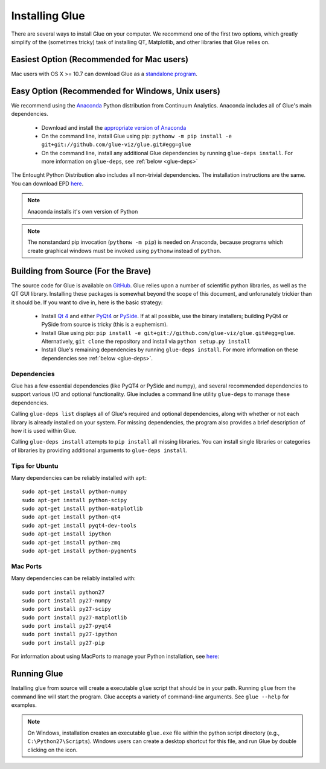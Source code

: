 .. _installation:

Installing Glue
===============

There are several ways to install Glue on your computer. We recommend one of the first two options, which greatly simplify of the (sometimes tricky) task of installing QT, Matplotlib, and other libraries that Glue relies on.


Easiest Option (Recommended for Mac users)
------------------------------------------

Mac users with OS X >= 10.7 can download Glue as a `standalone program
<http://mac.glueviz.org>`_.


Easy Option (Recommended for Windows, Unix users)
-------------------------------------------------

We recommend using the `Anaconda
<http://continuum.io/downloads.html>`_ Python distribution from
Continuum Analytics. Anaconda includes all of Glue's main dependencies.

 * Download and install the `appropriate version of Anaconda
   <http://continuum.io/downloads.html>`_

 * On the command line, install Glue using pip: ``pythonw -m pip install -e git+git://github.com/glue-viz/glue.git#egg=glue``

 * On the command line, install any additional Glue dependencies by running ``glue-deps install``. For more information on ``glue-deps``, see :ref:`below <glue-deps>`

The Entought Python Distribution also includes all non-trivial dependencies. The installation instructions are the same. You can download EPD `here <https://www.enthought.com/products/epd/>`_.

.. note:: Anaconda installs it's own version of Python

.. _pythonw_note:
.. note:: The nonstandard pip invocation (``pythonw -m pip``) is needed on Anaconda, because programs which create graphical windows must be invoked using ``pythonw`` instead of ``python``.


Building from Source (For the Brave)
------------------------------------

The source code for Glue is available on `GitHub
<http://www.github.com/glue-viz/glue>`_. Glue relies upon a number of
scientific python libraries, as well as the QT GUI library. Installing
these packages is somewhat beyond the scope of this document, and
unforunately trickier than it should be. If you want to dive in, here
is the basic strategy:

 * Install `Qt 4 <http://qt-project.org/downloads>`_ and either `PyQt4 <http://www.riverbankcomputing.com/software/pyqt/download>`_ or `PySide <http://qt-project.org/wiki/Get-PySide>`_. If at all possible, use the binary installers; building PyQt4 or PySide from source is tricky (this is a euphemism).

 * Install Glue using pip: ``pip install -e git+git://github.com/glue-viz/glue.git#egg=glue``. Alternatively, ``git clone`` the repository and install via ``python setup.py install``

 * Install Glue's remaining dependencies by running ``glue-deps install``. For more information on these dependencies see :ref:`below <glue-deps>`.


Dependencies
^^^^^^^^^^^^
.. _glue-deps:

Glue has a few essential dependencies (like PyQT4 or PySide and
numpy), and several recommended dependencies to support various I/O
and optional functionality. Glue includes a command line utility
``glue-deps`` to manage these dependencies.

Calling ``glue-deps list`` displays all of Glue's required and optional dependencies, along with whether or not each library is already installed on your system. For missing dependencies, the program also provides a brief description of how it is used within Glue.

Calling ``glue-deps install`` attempts to ``pip install`` all missing libraries. You can install single libraries or categories of libraries by providing additional arguments to ``glue-deps install``.

Tips for Ubuntu
^^^^^^^^^^^^^^^

Many dependencies can be reliably installed with ``apt``::

    sudo apt-get install python-numpy
    sudo apt-get install python-scipy
    sudo apt-get install python-matplotlib
    sudo apt-get install python-qt4
    sudo apt-get install pyqt4-dev-tools
    sudo apt-get install ipython
    sudo apt-get install python-zmq
    sudo apt-get install python-pygments


Mac Ports
^^^^^^^^^
Many dependencies can be reliably installed with::

    sudo port install python27
    sudo port install py27-numpy
    sudo port install py27-scipy
    sudo port install py27-matplotlib
    sudo port install py27-pyqt4
    sudo port install py27-ipython
    sudo port install py27-pip

For information about using MacPorts to manage your Python
installation, see `here
<http://astrofrog.github.com/macports-python/>`_::

Running Glue
------------

Installing glue from source will create a executable ``glue`` script
that should be in your path. Running ``glue`` from the command line will
start the program. Glue accepts a variety of command-line
arguments. See ``glue --help`` for examples.

.. note:: On Windows, installation creates an executable ``glue.exe`` file within the python script directory (e.g., ``C:\Python27\Scripts``). Windows users can create a desktop shortcut for this file, and run Glue by double clicking on the icon.
